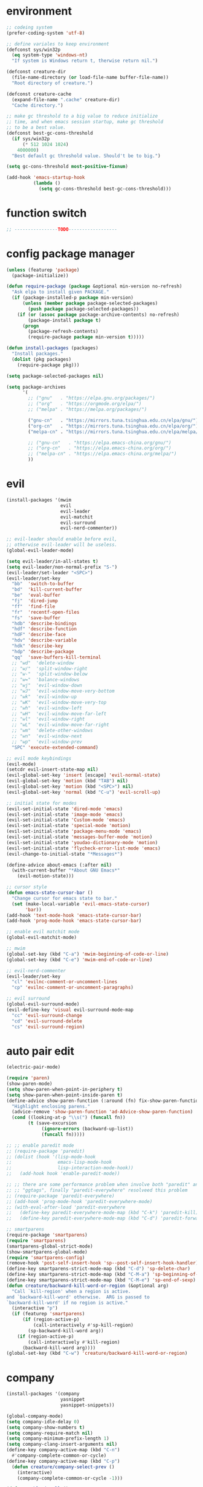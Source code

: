 * environment
  #+BEGIN_SRC emacs-lisp
    ;; codeing system
    (prefer-coding-system 'utf-8)

    ;; define variales to keep environment
    (defconst sys/win32p
      (eq system-type 'windows-nt)
      "If system is Windows return t, therwise return nil.")

    (defconst creature-dir
      (file-name-directory (or load-file-name buffer-file-name))
      "Root directory of creature.")

    (defconst creature-cache
      (expand-file-name ".cache" creature-dir)
      "Cache directory.")

    ;; make gc threshold to a big value to reduce initialize
    ;; time, and when emacs session startup, make gc threshold
    ;; to be a best value.
    (defconst best-gc-cons-threshold
      (if sys/win32p
          (* 512 1024 1024)
        4000000)
      "Best default gc threshold value. Should't be to big.")

    (setq gc-cons-threshold most-positive-fixnum)

    (add-hook 'emacs-startup-hook
              (lambda ()
                (setq gc-cons-threshold best-gc-cons-threshold)))
  #+END_SRC

* function switch
  #+BEGIN_SRC emacs-lisp
    ;; ----------------TODO------------------
  #+END_SRC

* config package manager
  #+BEGIN_SRC emacs-lisp
    (unless (featurep 'package)
      (package-initialize))

    (defun require-package (package &optional min-version no-refresh)
      "Ask elpa to install given PACKAGE."
      (if (package-installed-p package min-version)
          (unless (member package package-selected-packages)
            (push package package-selected-packages))
        (if (or (assoc package package-archive-contents) no-refresh)
            (package-install package t)
          (progn
            (package-refresh-contents)
            (require-package package min-version t)))))

    (defun install-packages (packages)
      "Install packages."
      (dolist (pkg packages)
        (require-package pkg)))

    (setq package-selected-packages nil)

    (setq package-archives
          '(
            ;; ("gnu"   . "https://elpa.gnu.org/packages/")
            ;; ("org"   . "https://orgmode.org/elpa/")
            ;; ("melpa" . "https://melpa.org/packages/")

            ("gnu-cn"   . "https://mirrors.tuna.tsinghua.edu.cn/elpa/gnu/")
            ("org-cn"   . "https://mirrors.tuna.tsinghua.edu.cn/elpa/org/")
            ("melpa-cn" . "https://mirrors.tuna.tsinghua.edu.cn/elpa/melpa/")

            ;; ("gnu-cn"   . "https://elpa.emacs-china.org/gnu/")
            ;; ("org-cn"   . "https://elpa.emacs-china.org/org/")
            ;; ("melpa-cn" . "https://elpa.emacs-china.org/melpa/")
            ))
  #+END_SRC

* evil
  #+BEGIN_SRC emacs-lisp
    (install-packages '(mwim
                        evil
                        evil-leader
                        evil-matchit
                        evil-surround
                        evil-nerd-commenter))

    ;; evil-leader should enable before evil,
    ;; otherwise evil-leader will be useless.
    (global-evil-leader-mode)

    (setq evil-leader/in-all-states t)
    (setq evil-leader/non-normal-prefix "S-")
    (evil-leader/set-leader "<SPC>")
    (evil-leader/set-key
      "bb"  'switch-to-buffer
      "bd"  'kill-current-buffer
      "be"  'eval-buffer
      "fj"  'dired-jump
      "ff"  'find-file
      "fr"  'recentf-open-files
      "fs"  'save-buffer
      "hdb" 'describe-bindings
      "hdf" 'describe-function
      "hdF" 'describe-face
      "hdv" 'describe-variable
      "hdk" 'describe-key
      "hdp" 'describe-package
      "qq"  'save-buffers-kill-terminal
      ;; "wd"  'delete-window
      ;; "w/"  'split-window-right
      ;; "w-"  'split-window-below
      ;; "w="  'balance-windows
      ;; "wj"  'evil-window-down
      ;; "wJ"  'evil-window-move-very-bottom
      ;; "wk"  'evil-window-up
      ;; "wK"  'evil-window-move-very-top
      ;; "wh"  'evil-window-left
      ;; "wH"  'evil-window-move-far-left
      ;; "wl"  'evil-window-right
      ;; "wL"  'evil-window-move-far-right
      ;; "wm"  'delete-other-windows
      ;; "wn"  'evil-window-next
      ;; "wp"  'evil-window-prev
      "SPC" 'execute-extended-command)

    ;; evil mode keybindings
    (evil-mode)
    (setcdr evil-insert-state-map nil)
    (evil-global-set-key 'insert [escape] 'evil-normal-state)
    (evil-global-set-key 'motion (kbd "TAB") nil)
    (evil-global-set-key 'motion (kbd "<SPC>") nil)
    (evil-global-set-key 'normal (kbd "C-u") 'evil-scroll-up)

    ;; initial state for modes
    (evil-set-initial-state 'dired-mode 'emacs)
    (evil-set-initial-state 'image-mode 'emacs)
    (evil-set-initial-state 'Custom-mode 'emacs)
    (evil-set-initial-state 'special-mode 'motion)
    (evil-set-initial-state 'package-menu-mode 'emacs)
    (evil-set-initial-state 'messages-buffer-mode 'motion)
    (evil-set-initial-state 'youdao-dictionary-mode 'motion)
    (evil-set-initial-state 'flycheck-error-list-mode 'emacs)
    (evil-change-to-initial-state "*Messages*")

    (define-advice about-emacs (:after nil)
      (with-current-buffer "*About GNU Emacs*"
        (evil-motion-state)))

    ;; cursor style
    (defun emacs-state-cursor-bar ()
      "Change cursor for emacs state to bar."
      (set (make-local-variable 'evil-emacs-state-cursor)
           'bar))
    (add-hook 'text-mode-hook 'emacs-state-cursor-bar)
    (add-hook 'prog-mode-hook 'emacs-state-cursor-bar)

    ;; enable evil matchit mode
    (global-evil-matchit-mode)

    ;; mwim
    (global-set-key (kbd "C-a") 'mwim-beginning-of-code-or-line)
    (global-set-key (kbd "C-e") 'mwim-end-of-code-or-line)

    ;; evil-nerd-commenter
    (evil-leader/set-key
      "cl" 'evilnc-comment-or-uncomment-lines
      "cp" 'evilnc-comment-or-uncomment-paragraphs)

    ;; evil surround
    (global-evil-surround-mode)
    (evil-define-key 'visual evil-surround-mode-map
      "cc" 'evil-surround-change
      "cd" 'evil-surround-delete
      "cs" 'evil-surround-region)
  #+END_SRC

* auto pair edit
  #+BEGIN_SRC emacs-lisp
    (electric-pair-mode)

    (require 'paren)
    (show-paren-mode)
    (setq show-paren-when-point-in-periphery t)
    (setq show-paren-when-point-inside-paren t)
    (define-advice show-paren-function (:around (fn) fix-show-paren-function)
      "Highlight enclosing parens."
      (advice-remove 'show-paren-function 'ad-Advice-show-paren-function)
      (cond ((looking-at-p "\\s(") (funcall fn))
            (t (save-excursion
                 (ignore-errors (backward-up-list))
                 (funcall fn)))))

    ;; ;; enable paredit mode
    ;; (require-package 'paredit)
    ;; (dolist (hook '(lisp-mode-hook
    ;;                 emacs-lisp-mode-hook
    ;;                 lisp-interaction-mode-hook))
    ;;   (add-hook hook 'enable-paredit-mode))

    ;; ;; there are some performance problem when involve both "paredit" and
    ;; ;; "ggtags", finally "paredit-everywhere" resolveed this problem
    ;; (require-package 'paredit-everywhere)
    ;; (add-hook 'prog-mode-hook 'paredit-everywhere-mode)
    ;; (with-eval-after-load 'paredit-everywhere
    ;;   (define-key paredit-everywhere-mode-map (kbd "C-k") 'paredit-kill)
    ;;   (define-key paredit-everywhere-mode-map (kbd "C-d") 'paredit-forward-delete))

    ;; smartparens
    (require-package 'smartparens)
    (require 'smartparens)
    (smartparens-global-strict-mode)
    (show-smartparens-global-mode)
    (require 'smartparens-config)
    (remove-hook 'post-self-insert-hook 'sp--post-self-insert-hook-handler)
    (define-key smartparens-strict-mode-map (kbd "C-d") 'sp-delete-char)
    (define-key smartparens-strict-mode-map (kbd "C-M-a") 'sp-beginning-of-sexp)
    (define-key smartparens-strict-mode-map (kbd "C-M-e") 'sp-end-of-sexp)
    (defun creature/backward-kill-word-or-region (&optional arg)
      "Call `kill-region' when a region is active.
    and `backward-kill-word' otherwise.  ARG is passed to
    `backward-kill-word' if no region is active."
      (interactive "p")
      (if (featurep 'smartparens)
          (if (region-active-p)
              (call-interactively #'sp-kill-region)
            (sp-backward-kill-word arg))
        (if (region-active-p)
            (call-interactively #'kill-region)
          (backward-kill-word arg))))
    (global-set-key (kbd "C-w") 'creature/backward-kill-word-or-region)
  #+END_SRC

* company
  #+BEGIN_SRC emacs-lisp
    (install-packages '(company
                        yasnippet
                        yasnippet-snippets))

    (global-company-mode)
    (setq company-idle-delay 0)
    (setq company-show-numbers t)
    (setq company-require-match nil)
    (setq company-minimum-prefix-length 1)
    (setq company-clang-insert-arguments nil)
    (define-key company-active-map (kbd "C-n")
      #'company-complete-common-or-cycle)
    (define-key company-active-map (kbd "C-p")
      (defun creature/company-select-prev ()
        (interactive)
        (company-complete-common-or-cycle -1)))

    (defun enable-ispell ()
      "Turn on spell prompt."
      (set (make-local-variable 'company-backends)
           (add-to-list 'company-backends 'company-ispell 'append)))
    (add-hook 'text-mode-hook 'enable-ispell)

    ;; yasnippet
    (defun creature/show-snippets-in-company (backend)
      (if (and (listp backend) (member 'company-yasnippet backend))
          backend
        (append (if (consp backend) backend (list backend))
                '(:with company-yasnippet))))

    (defun add-yas ()
      "Add yasnippet to company popup menu."
      (set (make-local-variable 'company-backends)
           (mapcar 'creature/show-snippets-in-company company-backends)))

    (setq company-dabbrev-char-regexp "[\\.0-9a-z-'/]")
    (setq company-dabbrev-code-other-buffers 'all)
    (setq company-dabbrev-downcase nil)

    (add-hook 'company-mode-hook 'yas-minor-mode)
    (add-hook 'yas-minor-mode-hook 'add-yas)
  #+END_SRC

* GUI config
  #+BEGIN_SRC emacs-lisp
    ;; disable menu, toolbar and scroll bar.
    (menu-bar-mode -1)
    (tool-bar-mode -1)
    (scroll-bar-mode -1)

    ;; disable bell
    (setq ring-bell-function 'ignore)
    (setq visible-bell nil)

    ;; maximized frame when startup
    (unless (string-equal (getenv "DESKTOP_SESSION") "awesome")
      (add-to-list 'default-frame-alist '(fullscreen . maximized)))

    ;; Keep cursor at end of lines when prev
    ;; position of cursor is at the end.
    ;; Require line-move-visual is nil.
    (setq track-eol t)
    (setq line-move-visual t)

    ;; disable gtk tooltips
    (setq x-gtk-use-system-tooltips nil)

    ;; font config
    (defconst creature/default-font
      '("Operator Mono Book" . 16)
      ;; '("Source Code Pro" . 16)
      "Default font for single-byte code.")

    (defconst creature/chinese-font
      (if sys/win32p
          '("SimSun" . 18)
        '("Emacs SimSun" . 18))
      "Default font for multi-byte code.")

    (defun creature/fontset (&optional frame)
      "Font sets for default and multi-byte code."
      ;; single-byte code
      (setq inhibit-compacting-font-caches t)
      (let ((family (car creature/default-font))
            (size (cdr creature/default-font)))
        (set-face-attribute 'default frame
                            :font (font-spec :family family :size size)))
      ;; multi-byte code
      (let ((family (car creature/chinese-font))
            (size (cdr creature/chinese-font)))
        (dolist (charset '(kana han cjk-misc bopomofo))
          (set-fontset-font t ;; (frame-parameter nil 'font)
                            charset
                            (font-spec :family family :size size) frame))))

    ;; theme
    (require-package 'molokai-theme)
    (require-package 'monokai-theme)

    (load-theme 'molokai t)

    ;; rainbow
    (install-packages '(rainbow-delimiters
                        rainbow-identifiers))

    (dolist (mode '(rainbow-identifiers-mode
                    rainbow-delimiters-mode))
      (add-hook 'prog-mode-hook mode))

    ;; page break lines
    (require-package 'page-break-lines)

    (global-page-break-lines-mode)
    (setq page-break-lines-char ?-)
    (add-to-list 'page-break-lines-modes 'web-mode)

    ;; address style
    (add-hook 'text-mode-hook 'goto-address-mode)
    (add-hook 'prog-mode-hook 'goto-address-prog-mode)

    ;; notice cursor position when it changed
    (require-package 'beacon)
    (beacon-mode)
  #+END_SRC

* hydra
  #+BEGIN_SRC emacs-lisp
    (require-package 'hydra)

    (defhydra hydra-window (:hint nil)
      "
    ^Jump^       ^Operator^     ^Move^
    ------------------------------------------------
    _j_:down     _d_:delete     _J_:bottom
    _k_:up       _/_:right      _K_:top
    _h_:left     _-_:below      _H_:left
    _l_:right    _m_:maxmium    _L_:right
    _p_:prev     _=_:balance    _<_:height    _>_:height
    _n_:next     _q_:quit       _[_:width     _]_:width
    "
      ("d" delete-window :exit t)
      ("/" split-window-right :exit t)
      ("-" split-window-below :exit t)
      ("=" balance-windows :exit t)
      ("j" evil-window-down)
      ("J" evil-window-move-very-bottom)
      ("k" evil-window-up)
      ("K" evil-window-move-very-top)
      ("h" evil-window-left)
      ("H" evil-window-move-far-left)
      ("l" evil-window-right)
      ("L" evil-window-move-far-right)
      ("m" delete-other-windows :exit t)
      ("n" evil-window-next)
      ("p" evil-window-prev)
      ("[" evil-window-decrease-width)
      ("]" evil-window-increase-width)
      ("<" evil-window-decrease-height)
      (">" evil-window-increase-height)
      ("q" nil))

    (evil-leader/set-key
      "w" 'hydra-window/body)
  #+END_SRC

* which-key
  #+BEGIN_SRC emacs-lisp
    (require-package 'which-key)
    (which-key-mode)
    (setq which-key-idle-delay 0.4)

    ;; define keybindings prompt for which-key
    (defun creature/which-key-declare-prefixes (key doc &rest bind)
      "Define KEY's DOC with the same way of `evil-leader/set-key'.
      BIND is rest sets of KEY and DOC."
      (while key
        (let ((key1 (concat evil-leader/leader " " key))
              (key2 (concat evil-leader/non-normal-prefix
                            evil-leader/leader " " key)))
          (which-key-add-key-based-replacements key1 doc)
          (which-key-add-key-based-replacements key2 doc))
        (setq key (pop bind)
              doc (pop bind))))
    (put 'creature/which-key-declare-prefixes 'lisp-indent-function 'defun)
  #+END_SRC

* window-numbering
  #+BEGIN_SRC emacs-lisp
    (require-package 'window-numbering)
    (window-numbering-mode)
  #+END_SRC

* flycheck
  enable flycheck-mode in all prog-mode,
  but expect emacs-lisp-mode.
  #+BEGIN_SRC emacs-lisp
    (require-package 'flycheck)

    (defun setup-flycheck ()
      (if (derived-mode-p 'emacs-lisp-mode)
          (flycheck-mode -1)
        (flycheck-mode)))
    (add-hook 'prog-mode-hook 'setup-flycheck)

    (with-eval-after-load 'flycheck
      (setq flycheck-emacs-lisp-load-path load-path)
      (evil-leader/set-key
        "el" 'flycheck-list-errors
        "ex" 'flycheck-display-error-at-point))
  #+END_SRC

* youdao dictionary
  #+BEGIN_SRC emacs-lisp
    (require-package 'youdao-dictionary)

    (evil-leader/set-key
      "ys" 'youdao-dictionary-search-at-point
      "yp" 'youdao-dictionary-play-voice-at-point)
  #+END_SRC

* smooth scrolling
  #+BEGIN_SRC emacs-lisp
    (require-package 'smooth-scrolling)

    (smooth-scrolling-mode)
    (add-hook 'special-mode-hook
              (lambda ()
                (setq-local smooth-scroll-margin 0)))
  #+END_SRC

* expand-region
  #+BEGIN_SRC emacs-lisp
    (require-package 'expand-region)

    (evil-leader/set-key "v" 'er/expand-region)
  #+END_SRC

* input method
  #+BEGIN_SRC emacs-lisp
    (require-package 'pyim)

    (require 'pyim)
    (setq default-input-method 'pyim)
    (setq pyim-page-style 'one-line)
    (setq pyim-page-tooltip 'popup)
    (setq pyim-english-input-switch-functions
          '(pyim-probe-program-mode))
    (setq pyim-punctuation-half-width-functions
          '(pyim-probe-punctuation-line-beginning
            pyim-probe-punctuation-after-punctuation))
    (when (featurep 'pyim-basedict)
      (pyim-basedict-enable))
    ;; Enable a big dict for pyim.
    (let ((greatdict
           (concat creature-dir
                   "pyim-dicts/pyim-greatdict.pyim.gz")))
      (when (featurep 'pyim)
        (pyim-extra-dicts-add-dict
         `(:name "Greatdict-elpa"
                 :file ,greatdict
                 :coding utf-8-lang
                 :dict-type pinyin-dict))))
  #+END_SRC

* ediff
  #+BEGIN_SRC emacs-lisp
    (setq ediff-split-window-function 'split-window-horizontally)
    (setq ediff-window-setup-function 'ediff-setup-windows-plain)
  #+END_SRC

* iedit
  #+BEGIN_SRC emacs-lisp
    (require-package 'iedit)
    (require 'iedit)
  #+END_SRC

* clipboard keybindings
  #+BEGIN_SRC emacs-lisp
    (global-set-key (kbd "s-v") 'clipboard-yank)
    (global-set-key (kbd "s-c") 'clipboard-kill-ring-save)
  #+END_SRC

* web mode
  #+BEGIN_SRC emacs-lisp
    (install-packages '(tern
                        web-mode
                        emmet-mode
                        company-web
                        company-tern))
    (add-to-list 'auto-mode-alist '("\\.html\\'" . web-mode))

    (with-eval-after-load 'web-mode
      ;; indent
      (setq web-mode-style-padding standard-indent)
      (setq web-mode-script-padding standard-indent)
      (setq web-mode-block-padding standard-indent)
      (setq web-mode-comment-style 1)

      ;; disable arguments|concatenation|calls lineup
      (add-to-list 'web-mode-indentation-params '("lineup-args" . nil))
      (add-to-list 'web-mode-indentation-params '("lineup-calls" . nil))
      (add-to-list 'web-mode-indentation-params '("lineup-concats" . nil))
      (add-to-list 'web-mode-indentation-params '("lineup-ternary" . nil)))
  #+END_SRC

* emmet-mode
  #+BEGIN_SRC emacs-lisp
    (defun creature/emmet-expand ()
      "Expand at right way."
      (interactive)
      (if (bound-and-true-p yas-minor-mode)
          (call-interactively 'emmet-expand-yas)
        (call-interactively 'emmet-expand-line)))

    (evil-define-key '(insert emacs) emmet-mode-keymap
      (kbd "<tab>") 'creature/emmet-expand)

    (add-hook 'css-mode-hook 'emmet-mode)

    (defun web-mode-setup ()
      (emmet-mode)
      (tern-mode)
      (set (make-local-variable 'company-backends)
           (push '(company-web-html company-css company-tern)
                 company-backends)))

    (add-hook 'web-mode-hook 'web-mode-setup)
  #+END_SRC

* javascript
  #+BEGIN_SRC emacs-lisp
    (install-packages '(js2-mode
                        rjsx-mode
                        json-mode
                        tern
                        tide
                        emmet-mode
                        company-tern
                        typescript-mode))

    ;; mode for files
    (add-to-list 'auto-mode-alist '("\\.js\\'" . js2-mode))
    (add-to-list 'auto-mode-alist '("\\.jsx\\'" . rjsx-mode))
    (add-to-list 'interpreter-mode-alist '("node"   . js2-mode))
    (add-to-list 'interpreter-mode-alist '("nodejs" . js2-mode))
    (add-to-list 'magic-mode-alist
                 '("import\s+.*+\s+from\s+['\"]react['\"]" . rjsx-mode))

    (add-to-list 'auto-mode-alist '("\\.cfg\\'"    . json-mode))
    (add-to-list 'auto-mode-alist '("\\.widget\\'" . json-mode))

    ;; typescript
    (defun typescript-setup ()
      (tide-setup)
      (tide-hl-identifier-mode)
      (setq tide-hl-identifier-idle-time 0.01))

    (add-hook 'typescript-mode-hook 'typescript-setup)

    ;; indentation
    (with-eval-after-load 'js
      (setq js-chain-indent t))

    ;; tern
    ;; 1. don't create tern port file
    ;; 2. add company tern backend to "company-backends"
    (with-eval-after-load 'tern
      (add-to-list 'tern-command "--no-port-file" 'append))

    (add-hook 'js-mode-hook 'tern-mode)

    ;; company tern
    (defun add-tern ()
      "Add tern to company backends."
      (set (make-local-variable 'company-backends)
           (push 'company-tern company-backends)))
    (add-hook 'js-mode-hook 'add-tern)

    ;; enable emmet mode when edit jsx file
    (defun emmet-setup-for-jsx ()
      "Emmet config for jsx."
      (emmet-mode)
      (set (make-local-variable 'emmet-expand-jsx-className?) t))
    (add-hook 'rjsx-mode-hook 'emmet-setup-for-jsx)
  #+END_SRC

* ivy
  #+BEGIN_SRC emacs-lisp
    (install-packages '(counsel
                        ivy
                        swiper
                        smex
                        pinyinlib))

    (counsel-mode)
    (evil-leader/set-key
      "fr" 'counsel-recentf)

    (global-set-key (kbd "C-s") 'swiper)

    (ivy-mode)
    (setq ivy-use-virtual-buffers t)
    (setq ivy-use-selectable-prompt t)
    (setq enable-recursive-minibuffers t)

    ;; smex freq file keep in cache directory
    (unless (file-exists-p creature-cache)
      (make-directory creature-cache))
    (setq smex-save-file
          (expand-file-name ".smex-items" creature-cache))

    ;; ivy pinyin search
    ;; let "ivy-read" support chinese pinyin
    (require 'pinyinlib)
    (defun re-builder-pinyin (str)
      (or (pinyin-to-utf8 str)
          (ivy--regex-plus str)
          (ivy--regex-ignore-order)))

    (setq ivy-re-builders-alist '((t . re-builder-pinyin)))

    (defun my-pinyinlib-build-regexp-string (str)
      (progn
        (cond ((equal str ".*") ".*")
              (t (pinyinlib-build-regexp-string str t)))))

    (defun my-pinyin-regexp-helper (str)
      (cond ((equal str " ") ".*")
            ((equal str "") nil)
            (t str)))

    (defun pinyin-to-utf8 (str)
      (cond ((equal 0 (length str))nil)
            ((equal (substring str 0 1) "?")
             (mapconcat 'my-pinyinlib-build-regexp-string
                        (remove nil
                                (mapcar 'my-pinyin-regexp-helper
                                        (split-string
                                         (replace-regexp-in-string "?" "" str)
                                         "")))
                        ""))
            nil))

    ;; remove "pinyin" match with this
    ;; (defun pinyin-to-utf8 (str) nil)
  #+END_SRC

* indent
  #+BEGIN_SRC emacs-lisp
    ;; indent offset
    (setq c-default-style "linux")
    (setq c-basic-offset 4)
    (setq-default tab-width 4)
    (setq-default indent-tabs-mode nil)

    ;; remap function of indentation, indent region when
    ;; marked some contents, otherwise indent buffer.
    (defconst creature/indent-sensitive-modes
      '(asm-mode
        coffee-mode
        elm-mode
        haml-mode
        haskell-mode
        slim-mode
        makefile-mode
        makefile-bsdmake-mode
        makefile-gmake-mode
        makefile-imake-mode
        python-mode
        yaml-mode)
      "Modes which disable auto-indenting.")

    (defun creature/indent-region-or-buffer ()
      "Indent a region if selected, otherwise the whole buffer."
      (interactive)
      (unless (member major-mode creature/indent-sensitive-modes)
        (save-excursion
          (if (region-active-p)
              (progn
                (indent-region (region-beginning) (region-end))
                (message "Indented selected region."))
            (progn
              (indent-region (point-min) (point-max))
              (message "Indented buffer.")))
          (whitespace-cleanup))))

    (define-key global-map (kbd "C-M-\\") 'creature/indent-region-or-buffer)
  #+END_SRC

* config about file

  1. automatically reload files which modified by external program
  2. show trailing whitespace
  3. delete file directly
  4. don't backup file
  5. enable auto save file
  6. don't create lockfiles named ".#file-name" in Windows OS
  #+BEGIN_SRC emacs-lisp
    (global-auto-revert-mode)

    (add-hook 'find-file-hook
              (defun show-trailing-whitespace ()
                (set (make-local-variable 'show-trailing-whitespace) t)))

    (setq delete-by-moving-to-trash t)
    (setq make-backup-files nil)
    (setq auto-save-default t)

    (if sys/win32p
        (setq create-lockfiles nil)
      (setq create-lockfiles t))

    ;; define function
    (defun creature/open-init-file ()
      "Open init file."
      (interactive)
      (find-file (expand-file-name "init.el" creature-dir)))

    (defun creature/open-early-init-org-file ()
      "Open init file."
      (interactive)
      (find-file (expand-file-name "creature.org" creature-dir)))

    (defun creature/open-in-external-app (file-path)
      (if sys/win32p
          (w32-shell-execute "open" (replace-regexp-in-string "/" "\\\\" file-path))
        (start-process "" nil "xdg-open" file-path)))

    (defun creature/open-file-or-directory-in-external-app (arg)
      (interactive "P")
      (if arg
          (creature/open-in-external-app (expand-file-name default-directory))
        (let ((file-path (if (derived-mode-p 'dired-mode)
                             (dired-get-file-for-visit)
                           buffer-file-name)))
          (if file-path
              (creature/open-in-external-app file-path)
            (message "No file associated to this buffer")))))

    (evil-leader/set-key
      "fi" 'creature/open-init-file
      "fe" 'creature/open-early-init-org-file
      "fo" 'creature/open-file-or-directory-in-external-app)
  #+END_SRC

* history
  1. record recently edit file
  2. minibuffer history
  3. save cursor position
  #+BEGIN_SRC emacs-lisp
    (recentf-mode)
    (setq recentf-max-saved-items 1000)
    (add-to-list 'recentf-exclude (expand-file-name package-user-dir))
    (add-to-list 'recentf-exclude "bookmarks")
    (add-to-list 'recentf-exclude "COMMIT_EDITMSG\\'")

    (savehist-mode)
    (setq enable-recursive-minibuffers t)
    (setq history-length 1000)
    (setq savehist-additional-variables
          '(mark-ring
            global-mark-ring
            search-ring
            regexp-search-ring
            extended-command-history))
    (setq savehist-autosave-interval 60)

    (save-place-mode)

    ;; don't show prompt when call function
    (fset 'yes-or-no-p 'y-or-n-p)
    (put 'erase-buffer 'disabled nil)
    (put 'narrow-to-page 'disabled nil)
    (put 'narrow-to-defun 'disable nil)
    (put 'narrow-to-region 'disabled nil)
  #+END_SRC

* misc
  1. key modifiers in windows
  2. enable server-mode
  3. enable folding in prog-mode
  4. type when selected region will replace the
     selected region content with inputed content
  5. like hungry-delete but only work for backward
  #+BEGIN_SRC emacs-lisp
    (when sys/win32p
      ;; (w32-register-hot-key [s-t])
      (setq-default w32-apps-modifier 'hyper)
      (setq-default w32-lwindow-modifier 'super))

    (require 'server)
    (if (server-running-p)
        t
      (server-start))

    (add-to-list 'after-make-frame-functions 'creature/fontset)

    (add-hook 'prog-mode-hook 'hs-minor-mode)

    (delete-selection-mode)

    (setq backward-delete-char-untabify-method 'all)
  #+END_SRC

* git
  #+BEGIN_SRC emacs-lisp
    (install-packages '(magit
                        gitattributes-mode
                        gitconfig-mode
                        gitignore-mode))

    ;; keybindings and prompt for which-key
    (evil-leader/set-key
      "gc"  'magit-clone
      "gff" 'magit-find-file
      "gfc" 'magit-find-git-config-file
      "gfs" 'magit-stage-file
      "gi"  'magit-init
      "gl"  'magit-list-repositories
      "gs"  'magit-status)
    (creature/which-key-declare-prefixes
      "gf" "git files"
      "g"  "gits")
    ;; enable gravatar in magit
    (setq magit-revision-show-gravatars
          '("^Author:     " . "^Commit:     "))
  #+END_SRC

* org
  #+BEGIN_SRC emacs-lisp
    ;; org-pomodoro for pomodoro
    ;; htmlize for code highlight in org src block
    (install-packages '(htmlize
                        org-pomodoro
                        org-plus-contrib))

    ;; code block
    ;; customize mode for src lang
    (defconst creature/org-src-lang-modes
      '(("js"   . js2)
        ("html" . web))
      "Better src lang reflex to mode.")

    ;; enable code block in org file
    (defconst creature/org-src-enable-lang
      '((C          . t)
        (js         . t)
        (latex      . t)
        (shell      . t)
        (python     . t)
        (emacs-lisp . t))
      "Enabled lang in org src code block.")

    ;; org pomodoro
    (when sys/win32p
      (with-eval-after-load 'org-pomodoro
        (setq org-pomodoro-audio-player "mplayer")))

    ;; show inline image when open org file
    (add-hook 'org-mode-hook 'org-display-inline-images)

    ;; better behavior for "RET" key
    (define-key org-mode-map (kbd "RET") 'org-return-indent)

    (with-eval-after-load 'org
      ;; enable scale image
      (setq org-image-actual-width nil)

      ;; config latex preview
      (setq org-preview-latex-default-process 'dvipng)
      (setq org-preview-latex-image-directory
            (expand-file-name "ltximg/" creature-cache))

      ;; don't prompt before eval code
      (setq org-confirm-babel-evaluate nil)

      ;; make options configged before work
      (org-babel-do-load-languages
       'org-babel-load-languages
       creature/org-src-enable-lang)
      (dolist (src2mode creature/org-src-lang-modes)
        (add-to-list 'org-src-lang-modes src2mode)))
  #+END_SRC

* dired
  #+BEGIN_SRC emacs-lisp
    (install-packages '(dired-narrow
                        all-the-icons-dired))

    ;; don't make too many dired buffer
    ;; show file size human readable
    ;; copy and delete directory recursive
    ;; don't show prompt when open file from dired buffer
    ;; customize keybindings
    ;; Windows OS don't show icons in dired buffer.
    (with-eval-after-load 'dired
      (require 'dired-x)
      (setq dired-dwim-target t)
      (setq dired-listing-switches "-alh")
      (setq dired-recursive-copies 'always)
      (setq dired-recursive-deletes 'always)
      (put 'dired-find-alternate-file 'disabled nil)
      (define-key dired-mode-map (kbd "K") 'dired-narrow)
      (define-key dired-mode-map (kbd "q") 'kill-current-buffer))

    (unless sys/win32p
      (require-package 'exec-path-from-shell)
      (setq exec-path-from-shell-check-startup-files nil)
      (exec-path-from-shell-initialize)
      (add-hook 'dired-mode-hook 'all-the-icons-dired-mode))
  #+END_SRC

* modeline
  #+BEGIN_SRC emacs-lisp
    ;; window numbering
    (defvar creature/mode-line-window-number
      '(:eval (window-numbering-get-number-string))
      "Get window number by window-numbering.")
    (put 'creature/mode-line-window-number 'risky-local-variable t)

    ;; flycheck
    (defvar creature/flycheck-errors
      '(:eval
        (when (bound-and-true-p flycheck-mode)
          (let ((text (pcase flycheck-last-status-change
                        (`not-checked "")
                        (`no-checker "-")
                        (`running "*")
                        (`errored "!")
                        (`finished
                         (let-alist (flycheck-count-errors flycheck-current-errors)
                           (if (or .error .warning)
                               (concat (propertize (format "•%s" (or .error 0))
                                                   'face `(:foreground "#ff0000"))
                                       (propertize (format " •%s" (or .warning 0))
                                                   'face `(:foreground "#00ff00")))
                             ;; (format "•%s •%s" (or .error 0) (or .warning 0))
                             "")))
                        (`interrupted ".")
                        (`suspicious "?"))))
            ;; (concat " " flycheck-mode-line-prefix text)
            (concat " " text)))))
    (put 'creature/flycheck-errors 'risky-local-variable t)

    ;; evil state
    (defvar creature/mode-line-evil-state
      '(:eval
        (cond
         ((eq evil-state 'emacs) "[E]")
         ((eq evil-state 'insert) "[I]")
         ((eq evil-state 'motion) "[M]")
         ((eq evil-state 'normal) "[N]")
         ((eq evil-state 'visual) "[V]")
         ((eq evil-state 'replace) "[R]")
         ((eq evil-state 'operator) "[O]")))
      "Evil state indicator.")
    (put 'creature/mode-line-evil-state 'risky-local-variable t)

    ;; buffer name
    (defvar creature/mode-line-buffer-name
      '(:eval (propertize
               "%b"
               'face 'mode-line-buffer-id))
      "Buffer name with face.")
    (set-face-attribute 'mode-line-buffer-id nil :weight 'normal)
    (put 'creature/mode-line-buffer-name 'risky-local-variable t)

    ;; combin mode line fromat
    (defvar creature/mode-line-format
      '("%e"
        creature/mode-line-window-number
        ;; (:eval (window-numbering-get-number-string))
        " "
        current-input-method-title
        "%Z" ; coding system and eol type
        "%*" ; read only buffer?
        "%+" ; buffer modified?
        "%@" ; buffer is in remote?
        " "
        creature/mode-line-buffer-name
        " {"
        "%p" ; percent of point in buffer
        ","
        "%I" ; buffer size
        "}("
        "%l,%c" ; line and column
        ")"
        " "
        creature/mode-line-evil-state
        " (%m" ; major mode
        mode-line-process
        ")"
        (vc-mode vc-mode)
        ;; (flycheck-mode flycheck-mode-line)
        creature/flycheck-errors
        mode-line-misc-info
        mode-line-end-spaces
        )
      "Customized mode line format.")
    (setq-default mode-line-format creature/mode-line-format)

    ;; 1. define a variable to keep origin mode-line
    ;; 2. make customized mode-line worked for exist buffers.
    (defvar creature/origin-mode-line-format
      mode-line-format
      "Keep origin `mode-line-format'")

    (defun creature/set-mode-line-format-for-exist-buffers ()
      "Make customized mode line works in exist buffers."
      (mapc (lambda (buffer)
              (with-current-buffer buffer
                (setq mode-line-format creature/mode-line-format)))
            (buffer-list)))

    (creature/set-mode-line-format-for-exist-buffers)
  #+END_SRC

* lua mode
  #+BEGIN_SRC emacs-lisp
    (install-packages '(lua-mode
                        company-lua))
    (add-hook 'lua-mode-hook
              (lambda ()
                (set (make-local-variable) 'paredit-mode-map
                     (define-key paredit-mode-map (kbd ";") nil))
                (set (make-local-variable 'company-backends)
                     (push 'company-lua company-backends))))
  #+END_SRC

* avy
  #+BEGIN_SRC emacs-lisp
    (require-package 'avy)
    (evil-leader/set-key
      "ac" 'avy-goto-char
      "aw" 'avy-goto-word-1
      "al" 'avy-goto-line)
    (creature/which-key-declare-prefixes
      "a"  "avy"
      "b"  "buffer"
      "c"  "comment"
      "e"  "error"
      "f"  "file"
      "h"  "help"
      "hd" "describe"
      "q"  "quit"
      "y"  "youdao"
      "ys" "search"
      "yp" "pronounce")
  #+END_SRC

* tags
  #+BEGIN_SRC emacs-lisp
    (require-package 'ggtags)
    (add-hook 'c-mode-common-hook
              (lambda ()
                (when (derived-mode-p 'c-mode 'c++-mode)
                  (ggtags-mode 1))))
  #+END_SRC

* command remap
  kill buffer when calling quit-window.
  #+BEGIN_SRC emacs-lisp
    (defun quit-window-and-kill-buffer ()
      "Kill buffer when quit-window."
      (interactive)
      (quit-window 'kill))

    (define-key special-mode-map
      [remap quit-window]
      'quit-window-and-kill-buffer)
    (define-key global-map [remap list-buffers] 'ibuffer)
    (define-key package-menu-mode-map
      [remap quit-window]
      'quit-window-and-kill-buffer)
    (with-eval-after-load 'youdao-dictionary
      (define-key youdao-dictionary-mode-map
        [remap quit-window]
        'quit-window-and-kill-buffer))
    (with-eval-after-load 'magit-status
      (define-key magit-status-mode-map
        [remap magit-mode-bury-buffer]
        'quit-window-and-kill-buffer))
    (with-eval-after-load 'magit-mode
      (define-key magit-mode-map
        [remap magit-mode-bury-buffer]
        'quit-window-and-kill-buffer))
    (with-eval-after-load 'magit-log
      (define-key magit-log-mode-map
        [remap magit-log-bury-buffer]
        'quit-window-and-kill-buffer))
  #+END_SRC

* hungry-delete
  #+BEGIN_SRC emacs-lisp
    (require-package 'hungry-delete)
    (global-hungry-delete-mode)
  #+END_SRC
